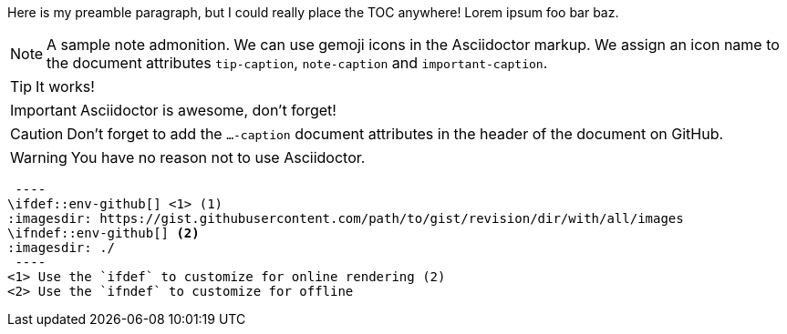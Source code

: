 :toc:
:toc-placement!:

Here is my preamble paragraph, but I could really place the TOC anywhere! Lorem ipsum foo bar baz.

toc::[]


[NOTE]
====
A sample note admonition.
We can use gemoji icons in the Asciidoctor markup.
We assign an icon name to the document
attributes `tip-caption`, `note-caption` and `important-caption`.
====

TIP: It works!

IMPORTANT: Asciidoctor is awesome, don't forget!

CAUTION: Don't forget to add the `...-caption` document attributes in the header of the document on GitHub.

WARNING: You have no reason not to use Asciidoctor.

[source]
 ----
\ifdef::env-github[] <1> (1)
:imagesdir: https://gist.githubusercontent.com/path/to/gist/revision/dir/with/all/images
endif::[]
\ifndef::env-github[] <2>
:imagesdir: ./
endif::[]
 ----
<1> Use the `ifdef` to customize for online rendering (2)
<2> Use the `ifndef` to customize for offline
